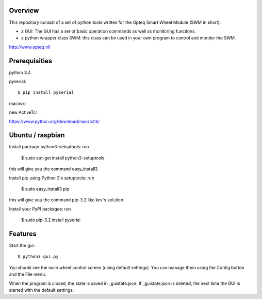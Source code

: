 Overview
--------

This repository consist of a set of python tools written for the Opteq Smart 
Wheel Module (SWM in short).

- a GUI: The GUI has a set of basic operation commands as well as monitoring 
  functions.

- a python wrapper class SWM: this class can be used in your own program to
  control and monitor the SWM.

http://www.opteq.nl/


Prerequisities
--------------

python 3.4

pyserial::

    $ pip install pyserial

macosx::

new ActiveTcl

https://www.python.org/download/mac/tcltk/


Ubuntu / raspbian
-----------------

Install package python3-setuptools: run 

    $ sudo apt-get install python3-setuptools

this will give you the command easy_install3.

Install pip using Python 3's setuptools: run 

    $ sudo easy_install3 pip

this will give you the command pip-3.2 like kev's solution.

Install your PyPI packages: run 

    $ sudo pip-3.2 install pyserial 

    
Features
--------

Start the gui::

    $ python3 gui.py

You should see the main wheel control screen (using default settings). You can 
manage them using the Config button and the File menu.

When the program is closed, the state is saved in _guistate.json. If 
_guistate.json is deleted, the next time the GUI is started with the default
settings.